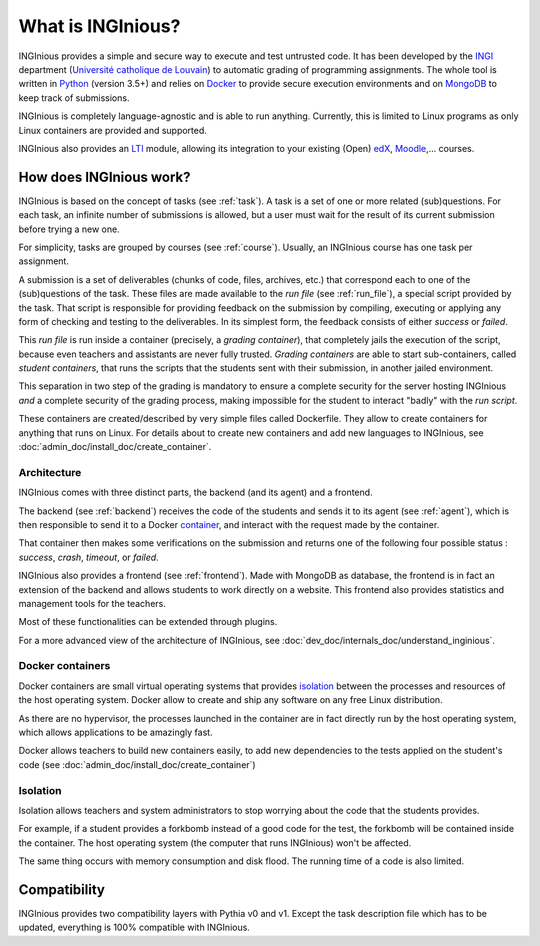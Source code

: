 What is INGInious?
==================

INGInious provides a simple and secure way to execute and test untrusted code.
It has been developed by the INGI_ department (`Université catholique de Louvain`_) to automatic grading of programming
assignments. The whole tool is written in Python_ (version 3.5+) and relies on Docker_ to provide secure execution
environments and on MongoDB_ to keep track of submissions.

INGInious is completely language-agnostic and is able to run anything. Currently, this is limited to Linux programs as only
Linux containers are provided and supported.

INGInious also provides an LTI_ module, allowing its integration to your existing (Open) edX_, Moodle_,... courses.

.. _LTI: http://www.imsglobal.org/LTI/v1p1/ltiIMGv1p1.html
.. _Python: http://www.python.org
.. _Docker: https://www.docker.com
.. _INGI: http://www.uclouvain.be/ingi.html
.. _`Université catholique de Louvain`: http://www.uclouvain.be
.. _MongoDB: http://www.mongodb.com
.. _Moodle: http://moodle.org
.. _edX: https://www.edx.org

How does INGInious work?
------------------------

INGInious is based on the concept of tasks (see :ref:`task`). A task is a set of one or more related (sub)questions.
For each task, an infinite number of submissions is allowed, but a user must wait for the result of its current submission before trying a new one.

For simplicity, tasks are grouped by courses (see :ref:`course`).
Usually, an INGInious course has one task per assignment.

A submission is a set of deliverables (chunks of code, files, archives, etc.) that correspond each to one of the (sub)questions of the task.
These files are made available to the *run file* (see :ref:`run_file`), a special script provided by the task.
That script is responsible for providing feedback on the submission by compiling, executing or applying any form of checking and testing to the deliverables.
In its simplest form, the feedback consists of either *success* or *failed*.

This *run file* is run inside a container (precisely, a *grading container*), that completely jails the execution of the script, because even teachers
and assistants are never fully trusted. *Grading containers* are able to start sub-containers, called *student containers*, that runs the scripts
that the students sent with their submission, in another jailed environment.

This separation in two step of the grading is mandatory to ensure a complete security for the server hosting INGInious *and* a complete security of
the grading process, making impossible for the student to interact "badly" with the *run script*.

These containers are created/described by very simple files called Dockerfile. They allow to create containers for anything that runs on Linux.
For details about to create new containers and add new languages to INGInious, see :doc:`admin_doc/install_doc/create_container`.

Architecture
````````````

INGInious comes with three distinct parts, the backend (and its agent) and a frontend.

The backend (see :ref:`backend`) receives the code of the students and sends it to its agent (see :ref:`agent`), which is then
responsible to send it to a Docker container_, and interact with the request made by the container.

That container then makes some verifications on the submission and returns one of the following four possible status : *success*, *crash*, *timeout*,
or *failed*.

INGInious also provides a frontend (see :ref:`frontend`).
Made with MongoDB as database, the frontend is in fact an extension of the backend and allows students to work directly on a website.
This frontend also provides statistics and management tools for the teachers.

Most of these functionalities can be extended through plugins.

For a more advanced view of the architecture of INGInious, see :doc:`dev_doc/internals_doc/understand_inginious`.

.. _container:
.. _containers:

Docker containers
`````````````````

Docker containers are small virtual operating systems that provides isolation_ between the
processes and resources of the host operating system.
Docker allow to create and ship any software on any free Linux distribution.

As there are no hypervisor, the processes launched in the container are in fact directly
run by the host operating system, which allows applications to be amazingly fast.

Docker allows teachers to build new containers easily, to add new dependencies to the tests
applied on the student's code (see :doc:`admin_doc/install_doc/create_container`)

.. _isolation:

Isolation
`````````

Isolation allows teachers and system administrators to stop worrying about the code that
the students provides.

For example, if a student provides a forkbomb instead of a good code for the
test, the forkbomb will be contained inside the container. The host operating system
(the computer that runs INGInious) won't be affected.

The same thing occurs with memory consumption and disk flood. The running time of a code
is also limited.

Compatibility
-------------

INGInious provides two compatibility layers with Pythia v0 and v1. Except the task description file which has to be
updated, everything is 100% compatible with INGInious.

